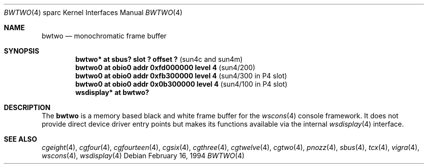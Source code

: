 .\"	$OpenBSD: src/share/man/man4/man4.sparc/bwtwo.4,v 1.13 2002/08/31 10:47:16 miod Exp $
.\" Copyright (c) 1992, 1993
.\"	The Regents of the University of California.  All rights reserved.
.\"
.\" This software was developed by the Computer Systems Engineering group
.\" at Lawrence Berkeley Laboratory under DARPA contract BG 91-66 and
.\" contributed to Berkeley.
.\"
.\" Redistribution and use in source and binary forms, with or without
.\" modification, are permitted provided that the following conditions
.\" are met:
.\" 1. Redistributions of source code must retain the above copyright
.\"    notice, this list of conditions and the following disclaimer.
.\" 2. Redistributions in binary form must reproduce the above copyright
.\"    notice, this list of conditions and the following disclaimer in the
.\"    documentation and/or other materials provided with the distribution.
.\" 3. All advertising materials mentioning features or use of this software
.\"    must display the following acknowledgement:
.\"	This product includes software developed by the University of
.\"	California, Berkeley and its contributors.
.\" 4. Neither the name of the University nor the names of its contributors
.\"    may be used to endorse or promote products derived from this software
.\"    without specific prior written permission.
.\"
.\" THIS SOFTWARE IS PROVIDED BY THE REGENTS AND CONTRIBUTORS ``AS IS'' AND
.\" ANY EXPRESS OR IMPLIED WARRANTIES, INCLUDING, BUT NOT LIMITED TO, THE
.\" IMPLIED WARRANTIES OF MERCHANTABILITY AND FITNESS FOR A PARTICULAR PURPOSE
.\" ARE DISCLAIMED.  IN NO EVENT SHALL THE REGENTS OR CONTRIBUTORS BE LIABLE
.\" FOR ANY DIRECT, INDIRECT, INCIDENTAL, SPECIAL, EXEMPLARY, OR CONSEQUENTIAL
.\" DAMAGES (INCLUDING, BUT NOT LIMITED TO, PROCUREMENT OF SUBSTITUTE GOODS
.\" OR SERVICES; LOSS OF USE, DATA, OR PROFITS; OR BUSINESS INTERRUPTION)
.\" HOWEVER CAUSED AND ON ANY THEORY OF LIABILITY, WHETHER IN CONTRACT, STRICT
.\" LIABILITY, OR TORT (INCLUDING NEGLIGENCE OR OTHERWISE) ARISING IN ANY WAY
.\" OUT OF THE USE OF THIS SOFTWARE, EVEN IF ADVISED OF THE POSSIBILITY OF
.\" SUCH DAMAGE.
.\"
.\"	from: Header: bwtwo.4,v 1.3 94/02/03 20:42:13 leres Exp
.\"     from: @(#)bwtwo.4	8.2 (Berkeley) 2/16/94
.\"
.Dd February 16, 1994
.Dt BWTWO 4 sparc
.Os
.Sh NAME
.Nm bwtwo
.Nd monochromatic frame buffer
.Sh SYNOPSIS
.Cd "bwtwo* at sbus? slot ? offset ?" Pq "sun4c and sun4m"
.Cd "bwtwo0 at obio0 addr 0xfd000000 level 4" Pq sun4/200
.Cd "bwtwo0 at obio0 addr 0xfb300000 level 4" Pq "sun4/300 in P4 slot"
.Cd "bwtwo0 at obio0 addr 0x0b300000 level 4" Pq "sun4/100 in P4 slot"
.Cd "wsdisplay* at bwtwo?"
.Sh DESCRIPTION
The
.Nm
is a memory based black and white frame buffer for the
.Xr wscons 4
console framework.
It does not provide direct device driver entry points
but makes its functions available via the internal
.Xr wsdisplay 4
interface.
.Sh SEE ALSO
.Xr cgeight 4 ,
.Xr cgfour 4 ,
.Xr cgfourteen 4 ,
.Xr cgsix 4 ,
.Xr cgthree 4 ,
.Xr cgtwelve 4 ,
.Xr cgtwo 4 ,
.Xr pnozz 4 ,
.Xr sbus 4 ,
.Xr tcx 4 ,
.Xr vigra 4 ,
.Xr wscons 4 ,
.Xr wsdisplay 4
